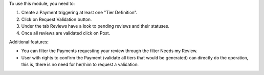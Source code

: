 To use this module, you need to:

1. Create a Payment triggering at least one "Tier Definition".
2. Click on Request Validation button.
3. Under the tab Reviews have a look to pending reviews and their statuses.
4. Once all reviews are validated click on Post.

Additional features:

* You can filter the Payments requesting your review through the filter Needs my Review.
* User with rights to confirm the Payment (validate all tiers that would be generated) can directly do the operation, this is, there is no need for her/him to request a validation.
